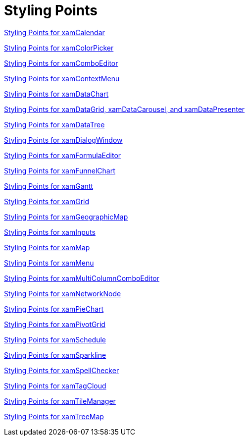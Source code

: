 ﻿////
|metadata|
{
    "name": "designersguide-styling-points",
    "controlName": [],
    "tags": [],
    "guid": "8529fd74-b9e6-4c63-b231-d6140872e01c",
    "buildFlags": [],
    "createdOn": "2012-01-30T18:11:57.7880707Z"
}
|metadata|
////

= Styling Points

link:designersguide-styling-points-for-xamcalendar.html[Styling Points for xamCalendar]

link:designers-guide-styling-points-for-xamcolorpicker.html[Styling Points for xamColorPicker]

link:designers-guide-styling-points-for-xamcomboeditor.html[Styling Points for xamComboEditor]

link:designers-guide-styling-points-for-xamcontextmenu.html[Styling Points for xamContextMenu]

link:designers-guide-styling-points-for-xamdatachart.html[Styling Points for xamDataChart]

link:wpf-working-with-xamdatagrid-xamdatacarousel-and-xamdatapresenter-styling-points.html[Styling Points for xamDataGrid, xamDataCarousel, and xamDataPresenter]

link:designers-guide-styling-points-for-xamdatatree.html[Styling Points for xamDataTree]

link:designers-guide-styling-points-for-xamdialogwindow.html[Styling Points for xamDialogWindow]

link:designersguide-styling-points-for-xamformulaeditor.html[Styling Points for xamFormulaEditor]

link:designersguide-styling-points-for-xamfunnelchart.html[Styling Points for xamFunnelChart]

link:designers-guide-styling-points-for-xamgantt.html[Styling Points for xamGantt]

link:designers-guide-styling-points-for-xamgrid.html[Styling Points for xamGrid]

link:designers-guide-styling-points-for-xamgeographicmap.html[Styling Points for xamGeographicMap]

link:designersguide-styling-points-for-xaminputs.html[Styling Points for xamInputs]

link:designers-guide-styling-points-for-xammap.html[Styling Points for xamMap]

link:designers-guide-styling-points-for-xammenu.html[Styling Points for xamMenu]

link:designers-guide-styling-points-for-xammulticolumncomboeditor.html[Styling Points for xamMultiColumnComboEditor]

link:designers-guide-styling-points-for-xamnetworknode.html[Styling Points for xamNetworkNode]

link:designers-guide-styling-points-for-xampiechart.html[Styling Points for xamPieChart]

link:designersguide-styling-points-for-xampivotgrid.html[Styling Points for xamPivotGrid]

link:designers-guide-styling-points-for-xamschedule.html[Styling Points for xamSchedule]

link:designers-guide-styling-points-for-xamsparkline.html[Styling Points for xamSparkline]

link:designers-guide-styling-points-for-xamspellchecker.html[Styling Points for xamSpellChecker]

link:designers-guide-styling-points-for-xamtagcloud.html[Styling Points for xamTagCloud]

link:designersguide-styling-points-for-xamtilemanager.html[Styling Points for xamTileManager]

link:designers-guide-styling-points-for-xamtreemap.html[Styling Points for xamTreeMap]